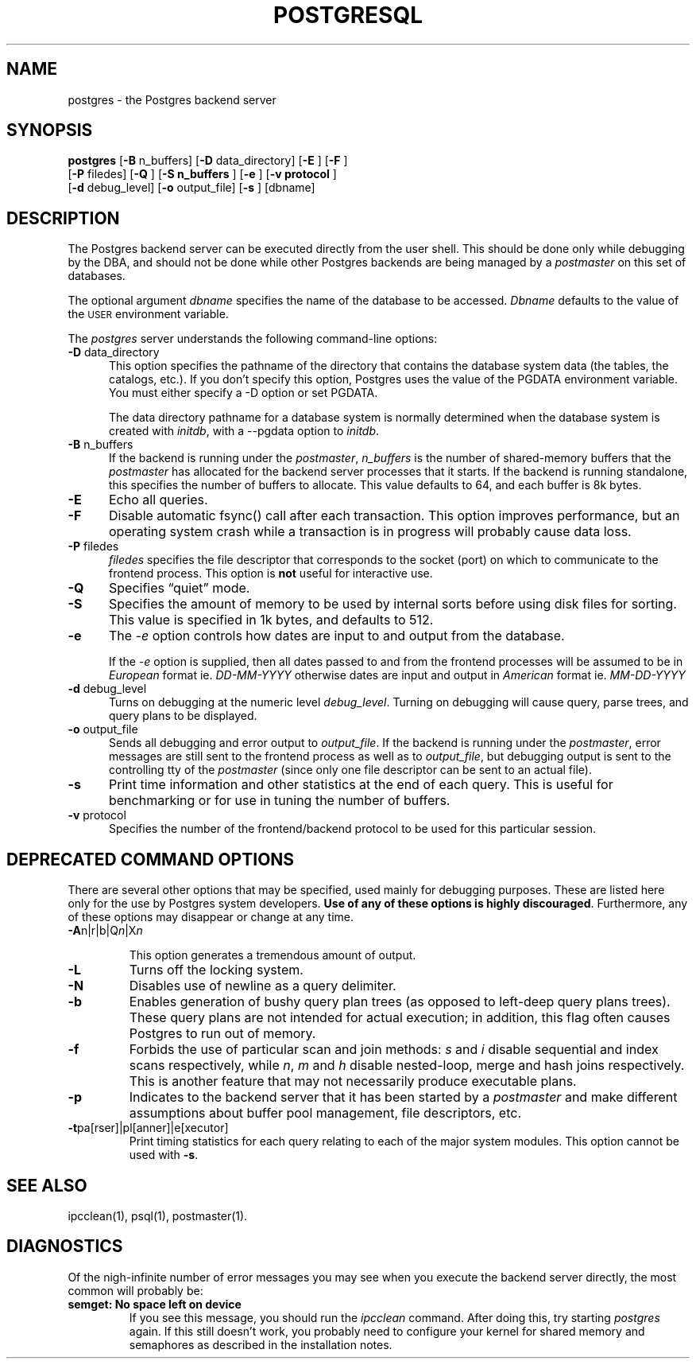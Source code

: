 .\" This is -*-nroff-*-
.\" XXX standard disclaimer belongs here....
.\" $Header: /home/cvsmirror/pg/pgsql/src/man/Attic/postgres.1,v 1.10 1998/01/26 01:42:51 scrappy Exp $
.TH POSTGRESQL UNIX 12/08/96 PostgreSQL PostgreSQL
.SH NAME
postgres - the Postgres backend server
.SH SYNOPSIS
.BR "postgres"
[\c
.BR "-B"
n_buffers]
[\c
.BR "-D"
data_directory]
[\c
.BR "-E"
]
[\c
.BR "-F"
]
.br
[\c
.BR "-P"
filedes]
[\c
.BR "-Q"
]
[\c
.BR "-S n_buffers"
]
[\c
.BR "-e"
]
[\c
.BR "-v protocol"
]
.br
[\c
.BR "-d"
debug_level]
[\c
.BR "-o"
output_file]
[\c
.BR "-s"
]
[dbname]
.in -5n
.SH DESCRIPTION
The Postgres backend server can be executed directly from the user shell.
This should be done only while debugging by the DBA, and should not be
done while other Postgres backends are being managed by a
.IR postmaster
on this set of databases.
.PP
The optional argument
.IR dbname
specifies the name of the database to be accessed.
.IR Dbname
defaults to the value of the
.SM USER
environment variable.
.PP
The 
.IR postgres
server understands the following command-line options:
.TP 5n
.BR "-D" " data_directory"
This option specifies the pathname of the directory that contains the
database system data (the tables, the catalogs, etc.).  If you don't 
specify this option, Postgres uses the value of the PGDATA environment
variable.  You must either specify a -D option or set PGDATA.
 
The data directory pathname for a database system is normally determined when
the database system is created with
.IR initdb ,
with a --pgdata option to
.IR initdb .
.TP
.BR "-B" " n_buffers"
If the backend is running under the 
.IR postmaster ,
.IR "n_buffers"
is the number of shared-memory buffers that the
.IR "postmaster"
has allocated for the backend server processes that it starts.  If the
backend is running standalone, this specifies the number of buffers to
allocate.  This value defaults to 64, and each buffer is 8k bytes.
.TP
.BR "-E"
Echo all queries.
.TP
.BR "-F"
Disable automatic fsync() call after each transaction.
This option improves performance, but an operating system crash
while a transaction is in progress will probably cause data loss.
.TP
.BR "-P" " filedes"
.IR "filedes"
specifies the file descriptor that corresponds to the socket (port) on
which to communicate to the frontend process.  This option is
.BR not
useful for interactive use.
.TP
.BR "-Q"
Specifies \*(lqquiet\*(rq mode.
.TP
.BR "-S"
Specifies the amount of memory to be used by internal sorts before using
disk files for sorting.  This value is specified in 1k bytes, and
defaults to 512.
.TP
.BR "-e"
The
.IR "-e"
option controls how dates are input to and output from the database.
.IP
If the
.IR "-e"
option is supplied, then all dates passed to and from the frontend
processes will be assumed to be in
.IR "European"
format ie.
.IR "DD-MM-YYYY"
otherwise dates are input and output in
.IR "American"
format ie.
.IR "MM-DD-YYYY"
.TP
.BR "-d" " debug_level"
Turns on debugging at the numeric level
.IR "debug_level" .
Turning on debugging will cause query, parse trees, and query plans to
be displayed.
.TP
.BR "-o" " output_file"
Sends all debugging and error output to 
.IR output_file .
If the backend is running under the 
.IR postmaster ,
error messages are still sent to the frontend process as well as to
.IR output_file ,
but debugging output is sent to the controlling tty of the
.IR postmaster
(since only one file descriptor can be sent to an actual file).
.TP
.BR "-s"
Print time information and other statistics at the end of each query.
This is useful for benchmarking or for use in tuning the number of
buffers.
.TP
.BR "-v" " protocol"
Specifies the number of the frontend/backend protocol to be used for this
particular session.
.SH "DEPRECATED COMMAND OPTIONS"
There are several other options that may be specified, used mainly
for debugging purposes.  These are listed here only for the use by
Postgres system developers.
.BR "Use of any of these options is highly discouraged" .
Furthermore, any of these options may disappear or change at any time.
.TP
.BR "-A" "n|r|b|Q\fIn\fP|X\fIn\fP"
.IP
This option generates a tremendous amount of output.
.TP
.BR "-L"
Turns off the locking system.
.TP
.BR "-N"
Disables use of newline as a query delimiter.
.TP
.BR "-b"
Enables generation of bushy query plan trees (as opposed to left-deep
query plans trees).  These query plans are not intended for actual
execution; in addition, this flag often causes Postgres to run out of
memory.
.TP
.BR "-f"
Forbids the use of particular scan and join methods:
.IR s " and " i
disable sequential and index scans respectively, while
.IR n ", " m " and " h
disable nested-loop, merge and hash joins respectively.
This is another feature that may not necessarily produce executable
plans.
.TP
.BR "-p"
Indicates to the backend server that it has been started by a 
.IR postmaster
and make different assumptions about buffer pool management, file
descriptors, etc.
.TP
.BR "-t" "pa[rser]|pl[anner]|e[xecutor]"
Print timing statistics for each query relating to each of the major
system modules.  This option cannot be used with
.BR "-s" .
.SH "SEE ALSO"
ipcclean(1),
psql(1), 
postmaster(1).
.SH "DIAGNOSTICS"
Of the nigh-infinite number of error messages you may see when you
execute the backend server directly, the most common will probably be:
.TP
.BR "semget: No space left on device"
If you see this message, you should run the
.IR ipcclean
command.  After doing this, try starting
.IR postgres
again.  If this still doesn't work, you probably need to configure
your kernel for shared memory and semaphores as described in the
installation notes.
